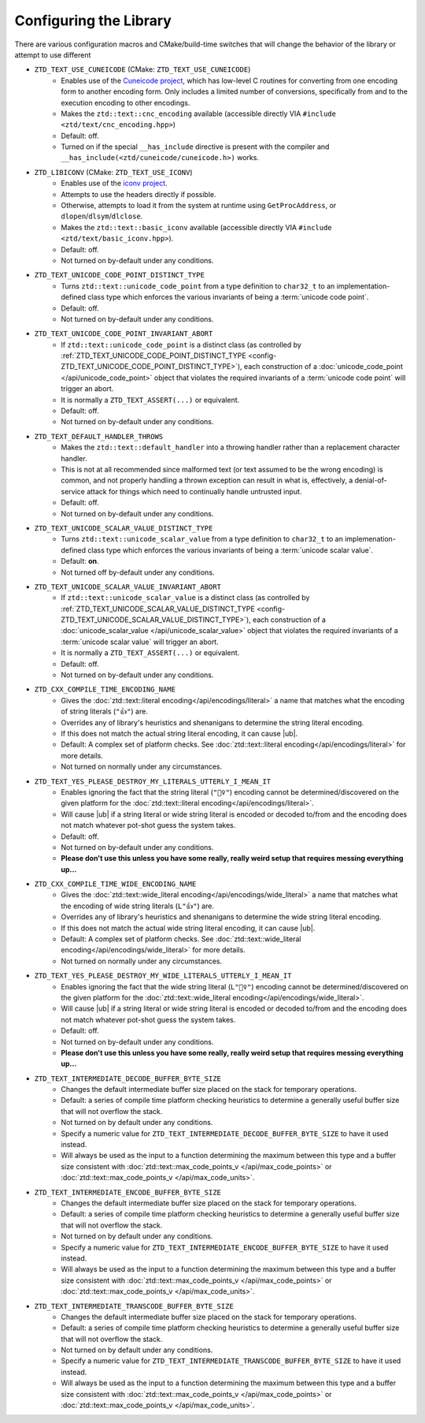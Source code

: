 .. =============================================================================
..
.. ztd.text
.. Copyright © 2021 JeanHeyd "ThePhD" Meneide and Shepherd's Oasis, LLC
.. Contact: opensource@soasis.org
..
.. Commercial License Usage
.. Licensees holding valid commercial ztd.text licenses may use this file in
.. accordance with the commercial license agreement provided with the
.. Software or, alternatively, in accordance with the terms contained in
.. a written agreement between you and Shepherd's Oasis, LLC.
.. For licensing terms and conditions see your agreement. For
.. further information contact opensource@soasis.org.
..
.. Apache License Version 2 Usage
.. Alternatively, this file may be used under the terms of Apache License
.. Version 2.0 (the "License") for non-commercial use; you may not use this
.. file except in compliance with the License. You may obtain a copy of the
.. License at
..
.. 		https://www.apache.org/licenses/LICENSE-2.0
..
.. Unless required by applicable law or agreed to in writing, software
.. distributed under the License is distributed on an "AS IS" BASIS,
.. WITHOUT WARRANTIES OR CONDITIONS OF ANY KIND, either express or implied.
.. See the License for the specific language governing permissions and
.. limitations under the License.
..
.. =============================================================================>

Configuring the Library
=======================

There are various configuration macros and CMake/build-time switches that will change the behavior of the library or attempt to use different 

.. _config-ZTD_TEXT_USE_CUNEICODE:

- ``ZTD_TEXT_USE_CUNEICODE`` (CMake: ``ZTD_TEXT_USE_CUNEICODE``)
	- Enables use of the `Cuneicode project <https://ztdcuneicode.rtfd.io>`_, which has low-level C routines for converting from one encoding form to another encoding form. Only includes a limited number of conversions, specifically from and to the execution encoding to other encodings.
	- Makes the ``ztd::text::cnc_encoding`` available (accessible directly VIA ``#include <ztd/text/cnc_encoding.hpp>``)
	- Default: off.
	- Turned on if the special ``__has_include`` directive is present with the compiler and ``__has_include(<ztd/cuneicode/cuneicode.h>)`` works.

.. _config-ZTD_LIBICONV:

- ``ZTD_LIBICONV`` (CMake: ``ZTD_TEXT_USE_ICONV``)
	- Enables use of the `iconv project <https://www.gnu.org/software/libiconv/>`_.
	- Attempts to use the headers directly if possible.
	- Otherwise, attempts to load it from the system at runtime using ``GetProcAddress``, or ``dlopen``/``dlsym``/``dlclose``.
	- Makes the ``ztd::text::basic_iconv`` available (accessible directly VIA ``#include <ztd/text/basic_iconv.hpp>``).
	- Default: off.
	- Not turned on by-default under any conditions.

.. _config-ZTD_TEXT_UNICODE_CODE_POINT_DISTINCT_TYPE:

- ``ZTD_TEXT_UNICODE_CODE_POINT_DISTINCT_TYPE``
	- Turns ``ztd::text::unicode_code_point`` from a type definition to ``char32_t`` to an implementation-defined class type which enforces the various invariants of being a :term:`unicode code point`.
	- Default: off.
	- Not turned on by-default under any conditions.

.. _config-ZTD_TEXT_UNICODE_CODE_POINT_INVARIANT_ABORT:

- ``ZTD_TEXT_UNICODE_CODE_POINT_INVARIANT_ABORT``
	- If ``ztd::text::unicode_code_point`` is a distinct class (as controlled by :ref:`ZTD_TEXT_UNICODE_CODE_POINT_DISTINCT_TYPE <config-ZTD_TEXT_UNICODE_CODE_POINT_DISTINCT_TYPE>`), each construction of a :doc:`unicode_code_point </api/unicode_code_point>` object that violates the required invariants of a :term:`unicode code point` will trigger an abort.
	- It is normally a ``ZTD_TEXT_ASSERT(...)`` or equivalent.
	- Default: off.
	- Not turned on by-default under any conditions.

.. _config-ZTD_TEXT_DEFAULT_HANDLER_THROWS:

- ``ZTD_TEXT_DEFAULT_HANDLER_THROWS``
	- Makes the ``ztd::text::default_handler`` into a throwing handler rather than a replacement character handler.
	- This is not at all recommended since malformed text (or text assumed to be the wrong encoding) is common, and not properly handling a thrown exception can result in what is, effectively, a denial-of-service attack for things which need to continually handle untrusted input.
	- Default: off.
	- Not turned on by-default under any conditions.

.. _config-ZTD_TEXT_UNICODE_SCALAR_VALUE_DISTINCT_TYPE:

- ``ZTD_TEXT_UNICODE_SCALAR_VALUE_DISTINCT_TYPE``
	- Turns ``ztd::text::unicode_scalar_value`` from a type definition to ``char32_t`` to an implemenation-defined class type which enforces the various invariants of being a :term:`unicode scalar value`.
	- Default: **on**.
	- Not turned off by-default under any conditions.

.. _config-ZTD_TEXT_UNICODE_SCALAR_VALUE_INVARIANT_ABORT:

- ``ZTD_TEXT_UNICODE_SCALAR_VALUE_INVARIANT_ABORT``
	- If ``ztd::text::unicode_scalar_value`` is a distinct class (as controlled by :ref:`ZTD_TEXT_UNICODE_SCALAR_VALUE_DISTINCT_TYPE <config-ZTD_TEXT_UNICODE_SCALAR_VALUE_DISTINCT_TYPE>`), each construction of a :doc:`unicode_scalar_value </api/unicode_scalar_value>` object that violates the required invariants of a :term:`unicode scalar value` will trigger an abort.
	- It is normally a ``ZTD_TEXT_ASSERT(...)`` or equivalent.
	- Default: off.
	- Not turned on by-default under any conditions.

.. _config-ZTD_CXX_COMPILE_TIME_ENCODING_NAME:

- ``ZTD_CXX_COMPILE_TIME_ENCODING_NAME``
	- Gives the :doc:`ztd::text::literal encoding</api/encodings/literal>` a name that matches what the encoding of string literals (``"👍"``) are.
	- Overrides any of library's heuristics and shenanigans to determine the string literal encoding.
	- If this does not match the actual string literal encoding, it can cause |ub|.
	- Default: A complex set of platform checks. See :doc:`ztd::text::literal encoding</api/encodings/literal>` for more details.
	- Not turned on normally under any circumstances.

.. _config-ZTD_TEXT_YES_PLEASE_DESTROY_MY_LITERALS_UTTERLY_I_MEAN_IT:

- ``ZTD_TEXT_YES_PLEASE_DESTROY_MY_LITERALS_UTTERLY_I_MEAN_IT``
	- Enables ignoring the fact that the string literal (``"🤷‍♀️"``) encoding cannot be determined/discovered on the given platform for the :doc:`ztd::text::literal encoding</api/encodings/literal>`.
	- Will cause |ub| if a string literal or wide string literal is encoded or decoded to/from and the encoding does not match whatever pot-shot guess the system takes.
	- Default: off.
	- Not turned on by-default under any conditions.
	- **Please don't use this unless you have some really, really weird setup that requires messing everything up...**

.. _config-ZTD_CXX_COMPILE_TIME_WIDE_ENCODING_NAME:

- ``ZTD_CXX_COMPILE_TIME_WIDE_ENCODING_NAME``
	- Gives the :doc:`ztd::text::wide_literal encoding</api/encodings/wide_literal>` a name that matches what the encoding of wide string literals (``L"👍"``) are.
	- Overrides any of library's heuristics and shenanigans to determine the wide string literal encoding.
	- If this does not match the actual wide string literal encoding, it can cause |ub|.
	- Default: A complex set of platform checks. See :doc:`ztd::text::wide_literal encoding</api/encodings/wide_literal>` for more details.
	- Not turned on normally under any circumstances.

.. _config-ZTD_TEXT_YES_PLEASE_DESTROY_MY_WIDE_LITERALS_UTTERLY_I_MEAN_IT:

- ``ZTD_TEXT_YES_PLEASE_DESTROY_MY_WIDE_LITERALS_UTTERLY_I_MEAN_IT``
	- Enables ignoring the fact that the wide string literal (``L"🤷‍♀️"``) encoding cannot be determined/discovered on the given platform for the :doc:`ztd::text::wide_literal encoding</api/encodings/wide_literal>`.
	- Will cause |ub| if a string literal or wide string literal is encoded or decoded to/from and the encoding does not match whatever pot-shot guess the system takes.
	- Default: off.
	- Not turned on by-default under any conditions.
	- **Please don't use this unless you have some really, really weird setup that requires messing everything up...**

.. _config-ZTD_TEXT_INTERMEDIATE_DECODE_BUFFER_BYTE_SIZE:

- ``ZTD_TEXT_INTERMEDIATE_DECODE_BUFFER_BYTE_SIZE``
	- Changes the default intermediate buffer size placed on the stack for temporary operations.
	- Default: a series of compile time platform checking heuristics to determine a generally useful buffer size that will not overflow the stack.
	- Not turned on by default under any conditions.
	- Specify a numeric value for ``ZTD_TEXT_INTERMEDIATE_DECODE_BUFFER_BYTE_SIZE`` to have it used instead.
	- Will always be used as the input to a function determining the maximum between this type and a buffer size consistent with :doc:`ztd::text::max_code_points_v </api/max_code_points>` or :doc:`ztd::text::max_code_points_v </api/max_code_units>`.

.. _config-ZTD_TEXT_INTERMEDIATE_ENCODE_BUFFER_BYTE_SIZE:

- ``ZTD_TEXT_INTERMEDIATE_ENCODE_BUFFER_BYTE_SIZE``
	- Changes the default intermediate buffer size placed on the stack for temporary operations.
	- Default: a series of compile time platform checking heuristics to determine a generally useful buffer size that will not overflow the stack.
	- Not turned on by default under any conditions.
	- Specify a numeric value for ``ZTD_TEXT_INTERMEDIATE_ENCODE_BUFFER_BYTE_SIZE`` to have it used instead.
	- Will always be used as the input to a function determining the maximum between this type and a buffer size consistent with :doc:`ztd::text::max_code_points_v </api/max_code_points>` or :doc:`ztd::text::max_code_points_v </api/max_code_units>`.

.. _config-ZTD_TEXT_INTERMEDIATE_TRANSCODE_BUFFER_BYTE_SIZE:

- ``ZTD_TEXT_INTERMEDIATE_TRANSCODE_BUFFER_BYTE_SIZE``
	- Changes the default intermediate buffer size placed on the stack for temporary operations.
	- Default: a series of compile time platform checking heuristics to determine a generally useful buffer size that will not overflow the stack.
	- Not turned on by default under any conditions.
	- Specify a numeric value for ``ZTD_TEXT_INTERMEDIATE_TRANSCODE_BUFFER_BYTE_SIZE`` to have it used instead.
	- Will always be used as the input to a function determining the maximum between this type and a buffer size consistent with :doc:`ztd::text::max_code_points_v </api/max_code_points>` or :doc:`ztd::text::max_code_points_v </api/max_code_units>`.
